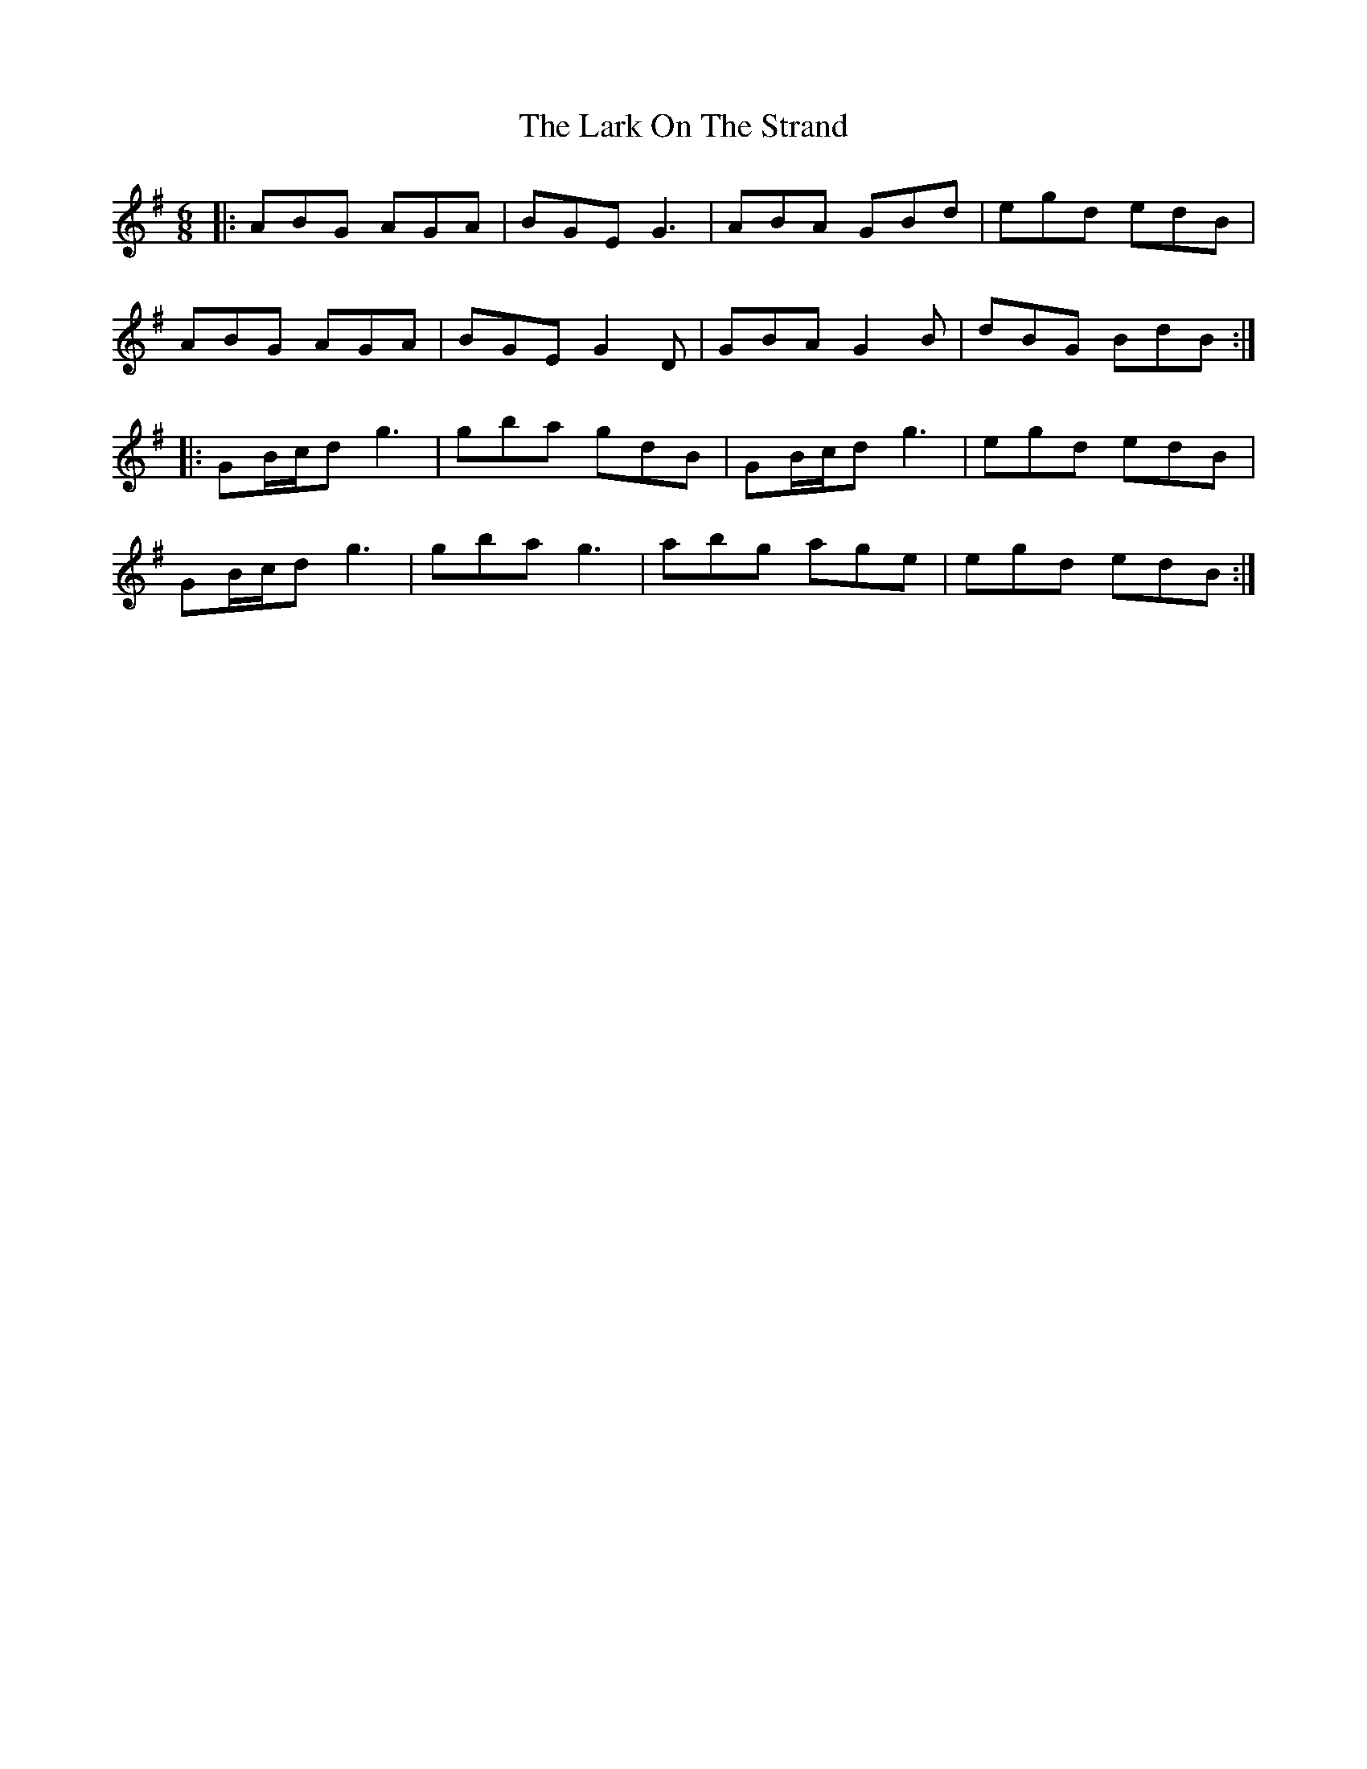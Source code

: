 X: 22883
T: Lark On The Strand, The
R: jig
M: 6/8
K: Adorian
|:ABG AGA|BGE G3|ABA GBd|egd edB|
ABG AGA|BGE G2 D|GBA G2B|dBG BdB:|
|:GB/c/d g3|gba gdB|GB/c/d g3|egd edB|
GB/c/d g3|gba g3|abg age|egd edB:|

